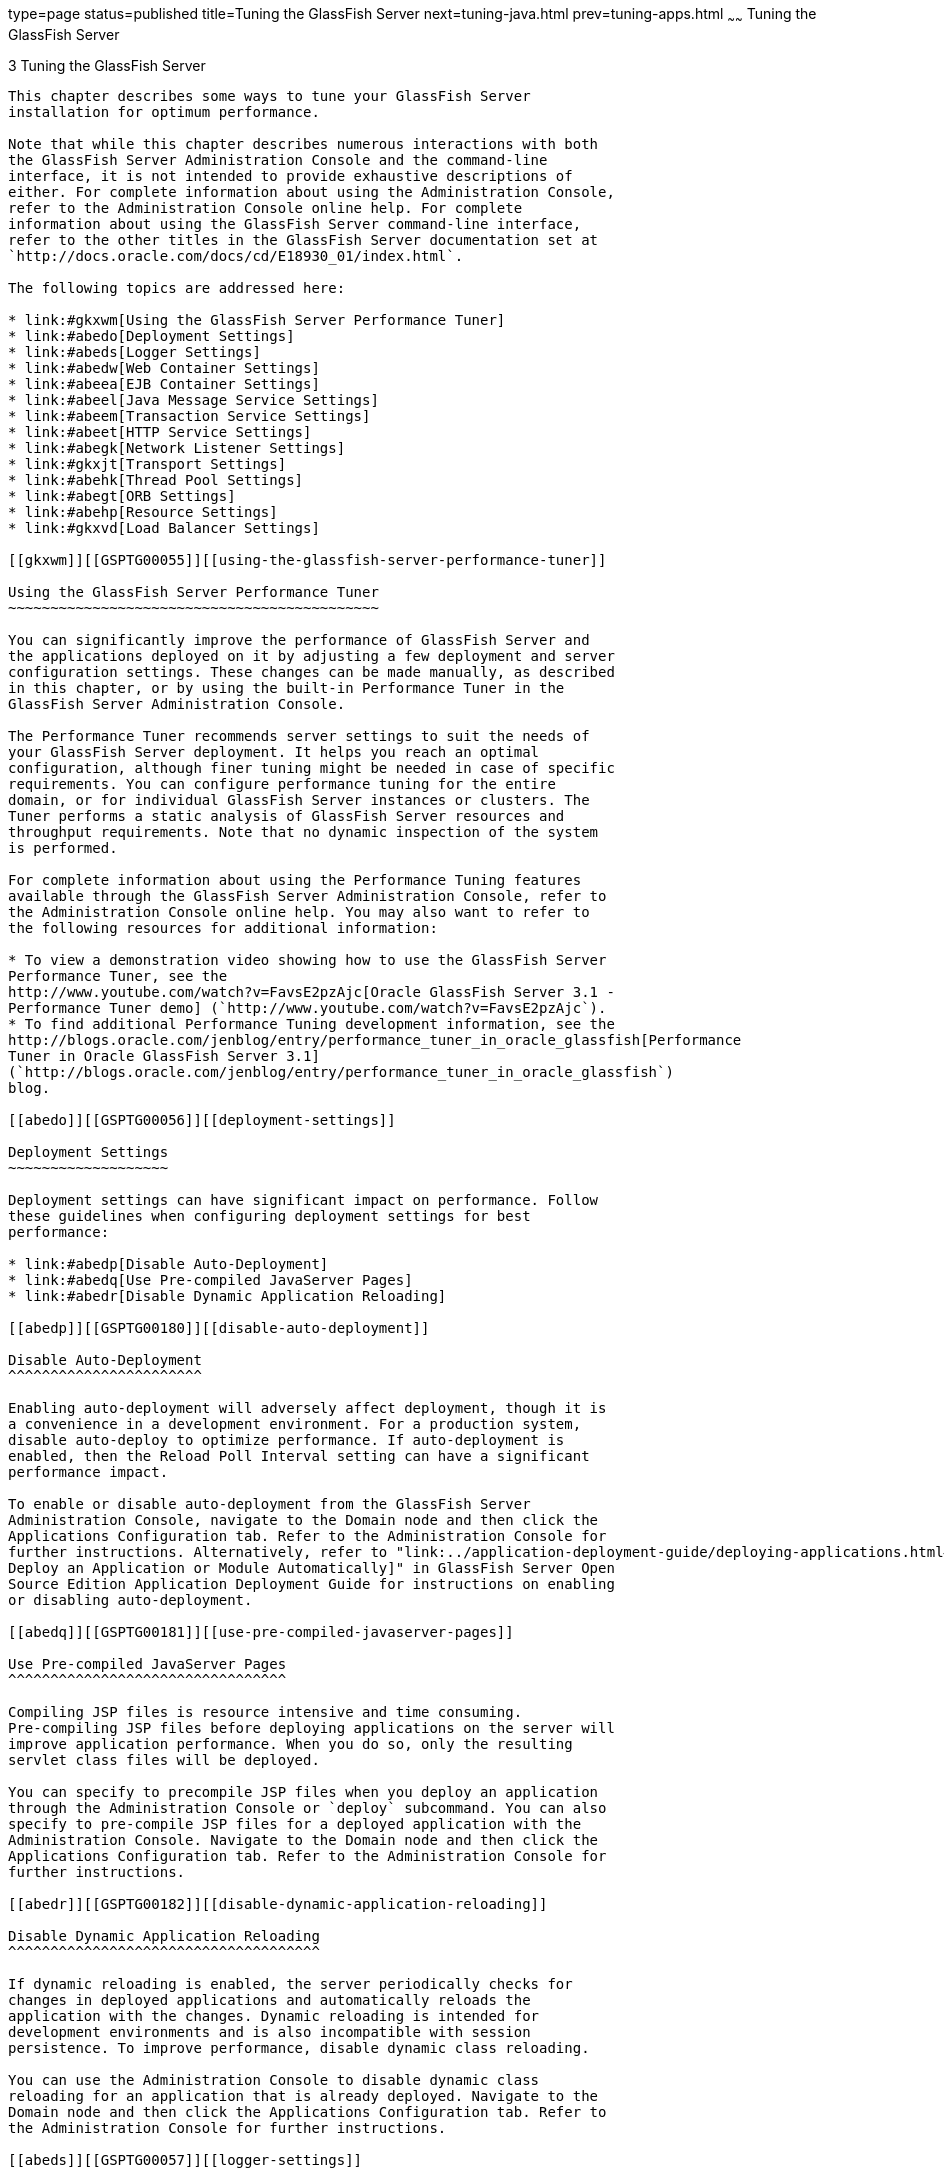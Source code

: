 type=page
status=published
title=Tuning the GlassFish Server
next=tuning-java.html
prev=tuning-apps.html
~~~~~~
Tuning the GlassFish Server
===========================

[[GSPTG00005]][[abedn]]


[[tuning-the-glassfish-server]]
3 Tuning the GlassFish Server
-----------------------------

This chapter describes some ways to tune your GlassFish Server
installation for optimum performance.

Note that while this chapter describes numerous interactions with both
the GlassFish Server Administration Console and the command-line
interface, it is not intended to provide exhaustive descriptions of
either. For complete information about using the Administration Console,
refer to the Administration Console online help. For complete
information about using the GlassFish Server command-line interface,
refer to the other titles in the GlassFish Server documentation set at
`http://docs.oracle.com/docs/cd/E18930_01/index.html`.

The following topics are addressed here:

* link:#gkxwm[Using the GlassFish Server Performance Tuner]
* link:#abedo[Deployment Settings]
* link:#abeds[Logger Settings]
* link:#abedw[Web Container Settings]
* link:#abeea[EJB Container Settings]
* link:#abeel[Java Message Service Settings]
* link:#abeem[Transaction Service Settings]
* link:#abeet[HTTP Service Settings]
* link:#abegk[Network Listener Settings]
* link:#gkxjt[Transport Settings]
* link:#abehk[Thread Pool Settings]
* link:#abegt[ORB Settings]
* link:#abehp[Resource Settings]
* link:#gkxvd[Load Balancer Settings]

[[gkxwm]][[GSPTG00055]][[using-the-glassfish-server-performance-tuner]]

Using the GlassFish Server Performance Tuner
~~~~~~~~~~~~~~~~~~~~~~~~~~~~~~~~~~~~~~~~~~~~

You can significantly improve the performance of GlassFish Server and
the applications deployed on it by adjusting a few deployment and server
configuration settings. These changes can be made manually, as described
in this chapter, or by using the built-in Performance Tuner in the
GlassFish Server Administration Console.

The Performance Tuner recommends server settings to suit the needs of
your GlassFish Server deployment. It helps you reach an optimal
configuration, although finer tuning might be needed in case of specific
requirements. You can configure performance tuning for the entire
domain, or for individual GlassFish Server instances or clusters. The
Tuner performs a static analysis of GlassFish Server resources and
throughput requirements. Note that no dynamic inspection of the system
is performed.

For complete information about using the Performance Tuning features
available through the GlassFish Server Administration Console, refer to
the Administration Console online help. You may also want to refer to
the following resources for additional information:

* To view a demonstration video showing how to use the GlassFish Server
Performance Tuner, see the
http://www.youtube.com/watch?v=FavsE2pzAjc[Oracle GlassFish Server 3.1 -
Performance Tuner demo] (`http://www.youtube.com/watch?v=FavsE2pzAjc`).
* To find additional Performance Tuning development information, see the
http://blogs.oracle.com/jenblog/entry/performance_tuner_in_oracle_glassfish[Performance
Tuner in Oracle GlassFish Server 3.1]
(`http://blogs.oracle.com/jenblog/entry/performance_tuner_in_oracle_glassfish`)
blog.

[[abedo]][[GSPTG00056]][[deployment-settings]]

Deployment Settings
~~~~~~~~~~~~~~~~~~~

Deployment settings can have significant impact on performance. Follow
these guidelines when configuring deployment settings for best
performance:

* link:#abedp[Disable Auto-Deployment]
* link:#abedq[Use Pre-compiled JavaServer Pages]
* link:#abedr[Disable Dynamic Application Reloading]

[[abedp]][[GSPTG00180]][[disable-auto-deployment]]

Disable Auto-Deployment
^^^^^^^^^^^^^^^^^^^^^^^

Enabling auto-deployment will adversely affect deployment, though it is
a convenience in a development environment. For a production system,
disable auto-deploy to optimize performance. If auto-deployment is
enabled, then the Reload Poll Interval setting can have a significant
performance impact.

To enable or disable auto-deployment from the GlassFish Server
Administration Console, navigate to the Domain node and then click the
Applications Configuration tab. Refer to the Administration Console for
further instructions. Alternatively, refer to "link:../application-deployment-guide/deploying-applications.html#GSDPG00041[To
Deploy an Application or Module Automatically]" in GlassFish Server Open
Source Edition Application Deployment Guide for instructions on enabling
or disabling auto-deployment.

[[abedq]][[GSPTG00181]][[use-pre-compiled-javaserver-pages]]

Use Pre-compiled JavaServer Pages
^^^^^^^^^^^^^^^^^^^^^^^^^^^^^^^^^

Compiling JSP files is resource intensive and time consuming.
Pre-compiling JSP files before deploying applications on the server will
improve application performance. When you do so, only the resulting
servlet class files will be deployed.

You can specify to precompile JSP files when you deploy an application
through the Administration Console or `deploy` subcommand. You can also
specify to pre-compile JSP files for a deployed application with the
Administration Console. Navigate to the Domain node and then click the
Applications Configuration tab. Refer to the Administration Console for
further instructions.

[[abedr]][[GSPTG00182]][[disable-dynamic-application-reloading]]

Disable Dynamic Application Reloading
^^^^^^^^^^^^^^^^^^^^^^^^^^^^^^^^^^^^^

If dynamic reloading is enabled, the server periodically checks for
changes in deployed applications and automatically reloads the
application with the changes. Dynamic reloading is intended for
development environments and is also incompatible with session
persistence. To improve performance, disable dynamic class reloading.

You can use the Administration Console to disable dynamic class
reloading for an application that is already deployed. Navigate to the
Domain node and then click the Applications Configuration tab. Refer to
the Administration Console for further instructions.

[[abeds]][[GSPTG00057]][[logger-settings]]

Logger Settings
~~~~~~~~~~~~~~~

The GlassFish Server produces writes log messages and exception stack
trace output to the log file in the logs directory of the instance,
domain-dir`/logs`. The volume of log activity can impact server
performance; particularly in benchmarking situations.

[[abedt]][[GSPTG00183]][[general-settings]]

General Settings
^^^^^^^^^^^^^^^^

In general, writing to the system log slows down performance slightly;
and increased disk access (increasing the log level, decreasing the file
rotation limit or time limit) also slows down the application.

Also, make sure that any custom log handler does not log to a slow
device like a network file system since this can adversely affect
performance.

[[abedu]][[GSPTG00184]][[log-levels]]

Log Levels
^^^^^^^^^^

Set the log level for the server and its subsystems in the GlassFish
Server Administration Console. Navigate to the
Configurations>configuration-name>Logger Settings page, and follow the
instructions in the online help. Alternatively, you can configure
logging by following the instructions in "link:../administration-guide/logging.html#GSADG00010[Administering
the Logging Service]" in GlassFish Server Open Source Edition
Administration Guide.

[[abedw]][[GSPTG00058]][[web-container-settings]]

Web Container Settings
~~~~~~~~~~~~~~~~~~~~~~

Set Web container settings in the GlassFish Server Administration
Console by navigating to the Configurations>configuration-name>Web
Container node. Follow the instructions in the online help for more
information. Alternatively, you can configure Web container settings by
following the instructions in "link:../administration-guide/webapps.html#GSADG00009[Administering Web
Applications]" in GlassFish Server Open Source Edition Administration
Guide.

* link:#abedx[Session Properties: Session Timeout]
* link:#abedy[Manager Properties: Reap Interval]
* link:#abedz[Disable Dynamic JSP Reloading]

[[abedx]][[GSPTG00185]][[session-properties-session-timeout]]

Session Properties: Session Timeout
^^^^^^^^^^^^^^^^^^^^^^^^^^^^^^^^^^^

Session timeout determines how long the server maintains a session if a
user does not explicitly invalidate the session. The default value is 30
minutes. Tune this value according to your application requirements.
Setting a very large value for session timeout can degrade performance
by causing the server to maintain too many sessions in the session
store. However, setting a very small value can cause the server to
reclaim sessions too soon.

[[abedy]][[GSPTG00186]][[manager-properties-reap-interval]]

Manager Properties: Reap Interval
^^^^^^^^^^^^^^^^^^^^^^^^^^^^^^^^^

Modifying the reap interval can improve performance, but setting it
without considering the nature of your sessions and business logic can
cause data inconsistency, especially for time-based
persistence-frequency.

For example, if you set the reap interval to 60 seconds, the value of
session data will be recorded every 60 seconds. But if a client accesses
a servlet to update a value at 20 second increments, then
inconsistencies will result.

For example, consider the following online auction scenario:

* Bidding starts at $5, in 60 seconds the value recorded will be $8
(three 20 second intervals).
* During the next 40 seconds, the client starts incrementing the price.
The value the client sees is $10.
* During the client's 20 second rest, the GlassFish Server stops and
starts in 10 seconds. As a result, the latest value recorded at the 60
second interval ($8) is be loaded into the session.
* The client clicks again expecting to see $11; but instead sees is $9,
which is incorrect.
* So, to avoid data inconsistencies, take into the account the expected
behavior of the application when adjusting the reap interval.

[[abedz]][[GSPTG00187]][[disable-dynamic-jsp-reloading]]

Disable Dynamic JSP Reloading
^^^^^^^^^^^^^^^^^^^^^^^^^^^^^

On a production system, improve web container performance by disabling
dynamic JSP reloading. To do so, edit the `default-web.xml` file in the
`config` directory for each instance. Change the servlet definition for
a JSP file to look like this:

[source,oac_no_warn]
----
<servlet>
  <servlet-name>jsp</servlet-name>
  <servlet-class>org.apache.jasper.servlet.JspServlet</servlet-class>
  <init-param>
    <param-name>development</param-name>
    <param-value>false</param-value>
  </init-param>
  <init-param>
    <param-name>xpoweredBy</param-name>
    <param-value>true</param-value>
  </init-param>
  <init-param>
    <param-name>genStrAsCharArray</param-name>
    <param-value>true</param-value>
  </init-param>  <load-on-startup>3</load-on-startup>
</servlet>
----

[[abeea]][[GSPTG00059]][[ejb-container-settings]]

EJB Container Settings
~~~~~~~~~~~~~~~~~~~~~~

The EJB Container has many settings that affect performance. As with
other areas, use monitor the EJB Container to track its execution and
performance.

You can configure most EJB container settings from the GlassFish Server
Administration Console by navigating to the
Configurations>configuration-name>EJB Container node and then following
the instructions in the online help.

[[abeeb]][[GSPTG00188]][[monitoring-the-ejb-container]]

Monitoring the EJB Container
^^^^^^^^^^^^^^^^^^^^^^^^^^^^

Monitoring the EJB container is disabled by default. You can enable EJB
monitoring through the GlassFish Server Administration Console by
navagating to the the Configurations>configuration-name>Monitoring node
and then following the instructions in the online help. Set the
monitoring level to LOW for to monitor all deployed EJB components, EJB
pools, and EJB caches. Set the monitoring level to HIGH to also monitor
EJB business methods.

[[abeec]][[GSPTG00189]][[tuning-the-ejb-container]]

Tuning the EJB Container
^^^^^^^^^^^^^^^^^^^^^^^^

The EJB container caches and pools EJB components for better
performance. Tuning the cache and pool properties can provide
significant performance benefits to the EJB container.

The pool settings are valid for stateless session and entity beans while
the cache settings are valid for stateful session and entity beans.

The following topics are addressed here:

* link:#abeed[Overview of EJB Pooling and Caching]
* link:#abeee[Tuning the EJB Pool]
* link:#abeeg[Tuning the EJB Cache]
* link:#abeei[Pool and Cache Settings for Individual EJB Components]
* link:#abeej[Commit Option]

[[abeed]][[GSPTG00117]][[overview-of-ejb-pooling-and-caching]]

Overview of EJB Pooling and Caching
+++++++++++++++++++++++++++++++++++

Both stateless session beans and entity beans can be pooled to improve
server performance. In addition, both stateful session beans and entity
beans can be cached to improve performance.

[[sthref7]][[gacmo]]

Table 3-1 Bean Type Pooling or Caching

[width="100%",cols="<34%,<33%,<33%",options="header",]
|==========================
|Bean Type |Pooled |Cached
|Stateless Session |Yes |No
|Stateful Session |No |Yes
|Entity |Yes |Yes
|==========================


The difference between a pooled bean and a cached bean is that pooled
beans are all equivalent and indistinguishable from one another. Cached
beans, on the contrary, contain conversational state in the case of
stateful session beans, and are associated with a primary key in the
case of entity beans. Entity beans are removed from the pool and added
to the cache on `ejbActivate()` and removed from the cache and added to
the pool on `ejbPassivate()`. `ejbActivate()` is called by the container
when a needed entity bean is not in the cache. `ejbPassivate()` is
called by the container when the cache grows beyond its configured
limits.


[width="100%",cols="<100%",]
|=======================================================================
a|
Note:

If you develop and deploy your EJB components using Oracle Java Studio,
then you need to edit the individual bean descriptor settings for bean
pool and bean cache. These settings might not be suitable for
production-level deployment.

|=======================================================================


[[abeee]][[GSPTG00118]][[tuning-the-ejb-pool]]

Tuning the EJB Pool
+++++++++++++++++++

A bean in the pool represents the pooled state in the EJB lifecycle.
This means that the bean does not have an identity. The advantage of
having beans in the pool is that the time to create a bean can be saved
for a request. The container has mechanisms that create pool objects in
the background, to save the time of bean creation on the request path.

Stateless session beans and entity beans use the EJB pool. Keeping in
mind how you use stateless session beans and the amount of traffic your
server handles, tune the pool size to prevent excessive creation and
deletion of beans.

[[abeef]][[GSPTG00013]][[ejb-pool-settings]]

EJB Pool Settings

An individual EJB component can specify cache settings that override
those of the EJB container in the `<bean-pool>` element of the EJB
component's `sun-ejb-jar.xml` deployment descriptor.

The EJB pool settings are:

* Initial and Minimum Pool Size: the initial and minimum number of beans
maintained in the pool. Valid values are from 0 to `MAX_INTEGER,` and
the default value is 8. The corresponding EJB deployment descriptor
attribute is `steady-pool-size.` +
Set this property to a number greater than zero for a moderately loaded
system. Having a value greater than zero ensures that there is always a
pooled instance to process an incoming request.
* Maximum Pool Size: the maximum number of connections that can be
created to satisfy client requests. Valid values are from zero to
`MAX_INTEGER`., and the default is 32. A value of zero means that the
size of the pool is unbounded. The potential implication is that the JVM
heap will be filled with objects in the pool. The corresponding EJB
deployment descriptor attribute is `max-pool-size`. +
Set this property to be representative of the anticipated high load of
the system. An very large pool wastes memory and can slow down the
system. A very small pool is also inefficient due to contention.
* Pool Resize Quantity: the number of beans to be created or deleted
when the cache is being serviced by the server. Valid values are from
zero to `MAX_INTEGER` and default is 16. The corresponding EJB
deployment descriptor attribute is `resize-quantity`. +
Be sure to re-calibrate the pool resize quantity when you change the
maximum pool size, to maintain an equilibrium. Generally, a larger
maximum pool size should have a larger pool resize quantity.
* Pool Idle Timeout: the maximum time that a stateless session bean,
entity bean, or message-driven bean is allowed to be idle in the pool.
After this time, the bean is destroyed if the bean in case is a
stateless session bean or a message driver bean. This is a hint to
server. The default value is 600 seconds. The corresponding EJB
deployment descriptor attribute is `pool-idle-timeout-in-seconds`. +
If there are more beans in the pool than the maximum pool size, the pool
drains back to initial and minimum pool size, in steps of pool resize
quantity at an interval specified by the pool idle timeout. If the
resize quantity is too small and the idle timeout large, you will not
see the pool draining back to steady size quickly enough.

[[abeeg]][[GSPTG00119]][[tuning-the-ejb-cache]]

Tuning the EJB Cache
++++++++++++++++++++

A bean in the cache represents the ready state in the EJB lifecycle.
This means that the bean has an identity (for example, a primary key or
session ID) associated with it.

Beans moving out of the cache have to be passivated or destroyed
according to the EJB lifecycle. Once passivated, a bean has to be
activated to come back into the cache. Entity beans are generally stored
in databases and use some form of query language semantics to load and
store data. Session beans have to be serialized when storing them upon
passivation onto the disk or a database; and similarly have to be
deserialized upon activation.

Any incoming request using these "ready" beans from the cache avoids the
overhead of creation, setting identity, and potentially activation. So,
theoretically, it is good to cache as many beans as possible. However,
there are drawbacks to caching:

* Memory consumed by all the beans affects the heap available in the
Virtual Machine.
* Increasing objects and memory taken by cache means longer, and
possibly more frequent, garbage collection.
* The application server might run out of memory unless the heap is
carefully tuned for peak loads.

Keeping in mind how your application uses stateful session beans and
entity beans, and the amount of traffic your server handles, tune the
EJB cache size and timeout settings to minimize the number of
activations and passivations.

[[abeeh]][[GSPTG00014]][[ejb-cache-settings]]

EJB Cache Settings

An individual EJB component can specify cache settings that override
those of the EJB container in the `<bean-cache>` element of the EJB
component's `sun-ejb-jar.xml` deployment descriptor.

The EJB cache settings are:

* Max Cache Size: Maximum number of beans in the cache. Make this
setting greater than one. The default value is 512. A value of zero
indicates the cache is unbounded, which means the size of the cache is
governed by Cache Idle Timeout and Cache Resize Quantity. The
corresponding EJB deployment descriptor attribute is `max-cache-size`.
* Cache Resize Quantity: Number of beans to be created or deleted when
the cache is serviced by the server. Valid values are from zero to
MAX_INTEGER, and the default is 16. The corresponding EJB deployment
descriptor attribute is `resize-quantity`.
* Removal Timeout: Amount of time that a stateful session bean remains
passivated (idle in the backup store). If a bean was not accessed after
this interval of time, then it is removed from the backup store and will
not be accessible to the client. The default value is 60 minutes. The
corresponding EJB deployment descriptor attribute is
`removal-timeout-in-seconds`.
* Removal Selection Policy: Algorithm used to remove objects from the
cache. The corresponding EJB deployment descriptor attribute is
`victim-selection-policy`. Choices are:

** NRU (not recently used). This is the default, and is actually
pseudo-random selection policy.

** FIFO (first in, first out)

** LRU (least recently used)
* Cache Idle Timeout: Maximum time that a stateful session bean or
entity bean is allowed to be idle in the cache. After this time, the
bean is passivated to the backup store. The default value is 600
seconds. The corresponding EJB deployment descriptor attribute is
`cache-idle-timeout-in-seconds`.
* Refresh period: Rate at which a read-only-bean is refreshed from the
data source. Zero (0) means that the bean is never refreshed. The
default is 600 seconds. The corresponding EJB deployment descriptor
attribute is `refresh-period-in-seconds`. Note: this setting does not
have a custom field in the Admin Console. To set it, use the Add
Property button in the Additional Properties section.

[[abeei]][[GSPTG00120]][[pool-and-cache-settings-for-individual-ejb-components]]

Pool and Cache Settings for Individual EJB Components
+++++++++++++++++++++++++++++++++++++++++++++++++++++

Individual EJB pool and cache settings in the `sun-ejb-jar.xml`
deployment descriptor override those of the EJB container. The following
table lists the cache and pool settings for each type of EJB component.

[width="100%",cols="<35%,<13%,<13%,<13%,<13%,<13%",options="header",]
|=======================================================================
|Cache or Pool Setting |Stateful Session Bean |Stateless Session Bean
|Entity Bean |Entity Read-Only Bean |Message Driven Bean
|`cache-resize-quantity` |X | + |X |X | +

|`max-cache-size` |X | + |X |X | +

|`cache-idle-timeout-in-seconds` |X | + |X |X | +

|`removal-timeout-in-seconds` |X | + |X |X | +

|`victim-selection-policy` |X | + |X |X | +

|`refresh-period-in-seconds` | + | + | + |X | +

|`steady-pool-size` | + |X |X |X | +

|`pool-resize-quantity` | + |X |X |X |X

|`max-pool-size` | + |X |X |X |X

|`pool-idle-timeout-in-seconds` | + |X |X |X |X
|=======================================================================


[[abeej]][[GSPTG00121]][[commit-option]]

Commit Option
+++++++++++++

The commit option controls the action taken by the EJB container when an
EJB component completes a transaction. The commit option has a
significant impact on performance.

The following are the possible values for the commit option:

* Commit option B: When a transaction completes, the bean is kept in the
cache and retains its identity. The next invocation for the same primary
key can use the cached instance. The EJB container will call the bean's
`ejbLoad()` method before the method invocation to synchronize with the
database.
* Commit option C: When a transaction completes, the EJB container calls
the bean's `ejbPassivate()` method, the bean is disassociated from its
primary key and returned to the free pool. The next invocation for the
same primary key will have to get a free bean from the pool, set the
`PrimaryKey` on this instance, and then call `ejbActivate()` on the
instance. Again, the EJB container will call the bean's `ejbLoad()`
before the method invocation to synchronize with the database.

Option B avoids `ejbAcivate()` and `ejbPassivate()` calls. So, in most
cases it performs better than option C since it avoids some overhead in
acquiring and releasing objects back to pool.

However, there are some cases where option C can provide better
performance. If the beans in the cache are rarely reused and if beans
are constantly added to the cache, then it makes no sense to cache
beans. With option C is used, the container puts beans back into the
pool (instead of caching them) after method invocation or on transaction
completion. This option reuses instances better and reduces the number
of live objects in the JVM, speeding garbage collection.

[[abeek]][[GSPTG00015]][[determining-the-best-commit-option]]

Determining the Best Commit Option

To determine whether to use commit option B or commit option C, first
take a look at the cache-hits value using the monitoring command for the
bean. If the cache hits are much higher than cache misses, then option B
is an appropriate choice. You might still have to change the
`max-cache-size` and `cache-resize-quantity` to get the best result.

If the cache hits are too low and cache misses are very high, then the
application is not reusing the bean instances and hence increasing the
cache size (using `max-cache-size`) will not help (assuming that the
access pattern remains the same). In this case you might use commit
option C. If there is no great difference between cache-hits and
cache-misses then tune `max-cache-size`, and probably
`cache-idle-timeout-in-seconds`.

[[abeel]][[GSPTG00060]][[java-message-service-settings]]

Java Message Service Settings
~~~~~~~~~~~~~~~~~~~~~~~~~~~~~

The Type attribute that determines whether the Java Message Service
(JMS) is on local or remote system affects performance. Local JMS
performance is better than remote JMS performance. However, a remote
cluster can provide failover capabilities and can be administrated
together, so there may be other advantages of using remote JMS. For more
information on using JMS, see "link:../administration-guide/jms.html#GSADG00020[Administering the Java
Message Service (JMS)]" in GlassFish Server Open Source Edition
Administration Guide.

[[abeem]][[GSPTG00061]][[transaction-service-settings]]

Transaction Service Settings
~~~~~~~~~~~~~~~~~~~~~~~~~~~~

The transaction manager makes it possible to commit and roll back
distributed transactions.

A distributed transactional system writes transactional activity into
transaction logs so that they can be recovered later. But writing
transactional logs has some performance penalty.

The following topics are addressed here:

* link:#abeen[Monitoring the Transaction Service]
* link:#abeep[Tuning the Transaction Service]

[[abeen]][[GSPTG00190]][[monitoring-the-transaction-service]]

Monitoring the Transaction Service
^^^^^^^^^^^^^^^^^^^^^^^^^^^^^^^^^^

Transaction Manager monitoring is disabled by default. Enable monitoring
of the transaction service through the GlassFish Server Administration
Console by navigating to the
Configurations>configuration-name>Monitoring node. Refer to the
Administration Console for complete instructions.

You can also enable monitoring with these commands:

[source,oac_no_warn]
----
set serverInstance.transaction-service.monitoringEnabled=true
reconfig serverInstance
----

[[abeeo]][[GSPTG00122]][[viewing-monitoring-information]]

Viewing Monitoring Information
++++++++++++++++++++++++++++++

To view monitoring information for the transaction service in the
GlassFish Server Administration Console, navigate to the server (Admin
Server) node and then select the Monitor tab.

The following statistics are gathered on the transaction service:

* `total-tx-completed` Completed transactions.
* `total-tx-rolled-back` Total rolled back transactions.
* `total-tx-inflight` Total inflight (active) transactions.
* `isFrozen` Whether transaction system is frozen (true or false)
* `inflight-tx` List of inflight (active) transactions.

[[abeep]][[GSPTG00191]][[tuning-the-transaction-service]]

Tuning the Transaction Service
^^^^^^^^^^^^^^^^^^^^^^^^^^^^^^

This property can be used to disable the transaction logging, where the
performance is of utmost importance more than the recovery. This
property, by default, won't exist in the server configuration.

Most Transaction Service tuning tasks can be performed through the
GlassFish Server Administration Console by navigating to the
Configurations>configuration-name>Transaction Service node and then
following the instructions in the online help. Alternatively, you can
follow the instructions in "link:../administration-guide/transactions.html#GSADG00022[Administering
Transactions]" in GlassFish Server Open Source Edition Administration
Guide.

[[abeeq]][[GSPTG00123]][[disable-distributed-transaction-logging]]

Disable Distributed Transaction Logging
+++++++++++++++++++++++++++++++++++++++

You can disable transaction logging through the Administration Console
or by using the following `asadmin set` subcommand:

[source,oac_no_warn]
----
asadmin set
server1.transaction-service.disable-distributed-transaction-logging=true
----

Disabling transaction logging can improve performance. Setting it to
false (the default), makes the transaction service write transactional
activity to transaction logs so that transactions can be recovered. If
Recover on Restart is checked, this property is ignored.

Set this property to true only if performance is more important than
transaction recovery.

[[abeer]][[GSPTG00124]][[recover-on-restart-automatic-recovery]]

Recover On Restart (Automatic Recovery)
+++++++++++++++++++++++++++++++++++++++

You can set the Recover on Restart attribute through the Administration
Console or by entering the following `asadmin set` subcommand:

[source,oac_no_warn]
----
asadmin set server1.transaction-service.automatic-recovery=false
----

When Recover on Restart is true, the server will always perform
transaction logging, regardless of the Disable Distributed Transaction
Logging attribute.

If Recover on Restart is false, then:

* If Disable Distributed Transaction Logging is false (the default),
then the server will write transaction logs.
* If Disable Distributed Transaction Logging is true, then the server
will not write transaction logs. +
Not writing transaction logs will give approximately twenty percent
improvement in performance, but at the cost of not being able to recover
from any interrupted transactions. The performance benefit applies to
transaction-intensive tests. Gains in real applications may be less.

[[abees]][[GSPTG00125]][[keypoint-interval]]

Keypoint Interval
+++++++++++++++++

The keypoint interval determines how often entries for completed
transactions are removed from the log file. Keypointing prevents a
process log from growing indefinitely.

Frequent keypointing is detrimental to performance. The default value of
the Keypoint Interval is 2048, which is sufficient in most cases.

[[abeet]][[GSPTG00062]][[http-service-settings]]

HTTP Service Settings
~~~~~~~~~~~~~~~~~~~~~

Tuning the monitoring and access logging settings for the HTTP server
instances that handle client requests are important parts of ensuring
peak GlassFish Server performance.

The following topics are addressed here:

* link:#abeeu[Monitoring the HTTP Service]
* link:#abefk[HTTP Service Access Logging]

[[abeeu]][[GSPTG00192]][[monitoring-the-http-service]]

Monitoring the HTTP Service
^^^^^^^^^^^^^^^^^^^^^^^^^^^

Disabling the collection of monitoring statistics can increase overall
GlassFish Server performance. You can enable or disable monitoring
statistics collection for the HTTP service using either the
Administration Console or `asadmin` subcommands.

Refer to "link:../administration-guide/monitoring.html#GSADG00011[Administering the Monitoring Service]" in
GlassFish Server Open Source Edition Administration Guide for complete
instructions on configuring the monitoring service using `asadmin`
subcommands.

If using the Administration Console, click the
Configurations>configuration-name>Monitoring node for the configuration
for which you want to enable or disable monitoring for selected
components. Refer to the Administration Console online help for complete
instructions.

For instructions on viewing comprehensive monitoring statistics using
`asadmin` subcommands, see "link:../administration-guide/monitoring.html#GSADG00560[Viewing Comprehensive
Monitoring Data]" in GlassFish Server Open Source Edition Administration
Guide. If using the Administration Console, you can view monitoring
statistics by navigating to the server (Admin Server) node, and then
clicking the Monitor tab. Refer to the online help for configuring
different views of the available monitoring statistics.

When viewing monitoring statistics, some key performance-related
information to review includes the following:

* link:#abeew[DNS Cache Information (dns)]
* link:#abefh[File Cache Information (file-cache)]
* link:#abefi[Keep Alive (keep-alive)]
* link:#abefg[Connection Queue]

[[abeew]][[GSPTG00126]][[dns-cache-information-dns]]

DNS Cache Information (dns)
+++++++++++++++++++++++++++

The DNS cache caches IP addresses and DNS names. The DNS cache is
disabled by default. In the DNS Statistics for Process ID All page under
Monitor in the web-based Administration interface the following
statistics are displayed:

* link:#abeex[Enabled]
* link:#abeey[CacheEntries (CurrentCacheEntries / MaxCacheEntries)]
* link:#abeez[HitRatio]
* link:#abefa[Caching DNS Entries]
* link:#abefb[Limit DNS Lookups to Asynchronous]
* link:#abefc[Enabled]
* link:#abefd[NameLookups]
* link:#abefe[AddrLookups]
* link:#abeff[LookupsInProgress]

[[abeex]][[GSPTG00016]][[enabled]]

Enabled

If the DNS cache is disabled, the rest of this section is not displayed.

By default, the DNS cache is off. Enable DNS caching in the
Administration Console by clicking the
Configurations>configuration-name>Network Config>http-listener-name
node. Click the HTTP tab and enable the DNS Lookup option.

[[abeey]][[GSPTG00017]][[cacheentries-currentcacheentries-maxcacheentries]]

CacheEntries (CurrentCacheEntries / MaxCacheEntries)

The number of current cache entries and the maximum number of cache
entries. A single cache entry represents a single IP address or DNS name
lookup. Make the cache as large as the maximum number of clients that
access your web site concurrently. Note that setting the cache size too
high is a waste of memory and degrades performance.

Set the maximum size of the DNS cache by entering or changing the value
in the in the Administration Console by clicking the
Configurations>configuration-name>Network Config>http-listener-name
node. Click the File tab and set the desired options.

[[abeez]][[GSPTG00018]][[hitratio]]

HitRatio

The hit ratio is the number of cache hits divided by the number of cache
lookups.

This setting is not tunable.


[width="100%",cols="<100%",]
|=======================================================================
a|
Note:

If you turn off DNS lookups on your server, host name restrictions will
not work and IP addresses will appear instead of host names in log
files.

|=======================================================================


[[abefa]][[GSPTG00019]][[caching-dns-entries]]

Caching DNS Entries

It is possible to also specify whether to cache the DNS entries. If you
enable the DNS cache, the server can store hostname information after
receiving it. If the server needs information about the client in the
future, the information is cached and available without further
querying. specify the size of the DNS cache and an expiration time for
DNS cache entries. The DNS cache can contain 32 to 32768 entries; the
default value is 1024. Values for the time it takes for a cache entry to
expire can range from 1 second to 1 year specified in seconds; the
default value is 1200 seconds (20 minutes).

[[abefb]][[GSPTG00020]][[limit-dns-lookups-to-asynchronous]]

Limit DNS Lookups to Asynchronous

Do not use DNS lookups in server processes because they are
resource-intensive. If you must include DNS lookups, make them
asynchronous.

[[abefc]][[GSPTG00021]][[enabled-1]]

Enabled

If asynchronous DNS is disabled, the rest of this section will not be
displayed.

[[abefd]][[GSPTG00022]][[namelookups]]

NameLookups

The number of name lookups (DNS name to IP address) that have been done
since the server was started. This setting is not tunable.

[[abefe]][[GSPTG00023]][[addrlookups]]

AddrLookups

The number of address loops (IP address to DNS name) that have been done
since the server was started. This setting is not tunable.

[[abeff]][[GSPTG00024]][[lookupsinprogress]]

LookupsInProgress

The current number of lookups in progress.

[[abefh]][[GSPTG00127]][[file-cache-information-file-cache]]

File Cache Information (file-cache)
+++++++++++++++++++++++++++++++++++

The file cache caches static content so that the server handles requests
for static content quickly. The file-cache section provides statistics
on how your file cache is being used.

For information about tuning the file cache, see link:#gkxit[File Cache
Settings].

The Monitoring page lists the following file cache statistics:

* Number of Hits on Cached File Content
* Number of Cache Entries
* Number of Hits on Cached File Info
* Heap Space Used for Cache
* Number of Misses on Cached File Content
* Cache Lookup Misses
* Number of Misses on Cached File Content
* Max Age of a Cache Entry
* Max Number of Cache Entries
* Max Number of Open Entries
* Is File Cached Enabled?
* Maximum Memory Map to be Used for Cache
* Memory Map Used for cache
* Cache Lookup Hits
* Open Cache Entries: The number of current cache entries and the
maximum number of cache entries are both displayed. A single cache entry
represents a single URI. This is a tunable setting.
* Maximum Heap Space to be Used for Cache

[[abefi]][[GSPTG00128]][[keep-alive-keep-alive]]

Keep Alive (keep-alive)
+++++++++++++++++++++++

The following are statistics related to the Keep Alive system. The most
important settings you can tune here relate to HTTP Timeout. See
link:#abefu[Timeout] for more information.

* Connections Terminated Due to Client Connection Timed Out
* Max Connection Allowed in Keep-alive
* Number of Hits
* Connections in Keep-alive Mode
* Connections not Handed to Keep-alive Thread Due to too Many Persistent
Connections
* The Time in Seconds Before Idle Connections are Closed
* Connections Closed Due to Max Keep-alive Being Exceeded

[[abefg]][[GSPTG00129]][[connection-queue]]

Connection Queue
++++++++++++++++

* Total Connections Queued: Total connections queued is the total number
of times a connection has been queued. This includes newly accepted
connections and connections from the keep-alive system.
* Average Queuing Delay: Average queueing delay is the average amount of
time a connection spends in the connection queue. This represents the
delay between when a request connection is accepted by the server, and a
request processing thread (also known as a session) begins servicing the
request.

[[abefk]][[GSPTG00193]][[http-service-access-logging]]

HTTP Service Access Logging
^^^^^^^^^^^^^^^^^^^^^^^^^^^

Accessing Logging can be tuned using several `asadmin` subcommands.
Refer to "link:../administration-guide/monitoring.html#GSADG00011[Administering the Monitoring Service]" in
GlassFish Server Open Source Edition Administration Guide for
information about using these subcommands.

If using the Administration Console, Access Logging is configured from
the Configurations>configuration-name>HTTP Service page. Refer to the
Administration Console online help for complete instructions about the
options on this page.

To enable or disable access logging, check or uncheck the Access Logging
Enabled checkbox. Access Logging is disabled by default.

When performing benchmarking, ensure that Access Logging is disabled. If
Access Logging is enabled, it is recommended that you also enable
Rotation to ensure that the logs do not run out of disk space.

[[abegk]][[GSPTG00063]][[network-listener-settings]]

Network Listener Settings
~~~~~~~~~~~~~~~~~~~~~~~~~

You can tune Network Listener settings from the command line by using
the instructions in "link:../administration-guide/http_https.html#GSADG00588[Administering HTTP Network
Listeners]" in GlassFish Server Open Source Edition Administration
Guide.

If using the Administration Console, navigate to the Configurations
>configuration-name>Network Config>Network Listeners>listener-name node,
and then click the tab for the desired configuration page. Refer to the
online help for complete instructions about the options on these tabs.

GlassFish Server Network Listener performance can be enhanced by
modifying settings on the following Edit Network Listener tabs in the
Administration Console:

* link:#abegl[General Settings]
* link:#gkxjd[HTTP Settings]
* link:#gkxit[File Cache Settings]

[[abegl]][[GSPTG00194]][[general-settings-1]]

General Settings
^^^^^^^^^^^^^^^^

For machines with only one network interface card (NIC), set the network
address to the IP address of the machine (for example, 192.18.80.23
instead of default 0.0.0.0). If you specify an IP address other than
0.0.0.0, the server will make one less system call per connection.
Specify an IP address other than 0.0.0.0 for best possible performance.
If the server has multiple NIC cards then create multiple listeners for
each NIC.

[[gkxjd]][[GSPTG00195]][[http-settings]]

HTTP Settings
^^^^^^^^^^^^^

The following settings on the HTTP tab can significantly affect
performance:

* link:#abeft[Max Connections]
* link:#abegd[DNS Lookup Enabled]
* link:#abefu[Timeout]
* link:#abefq[Header Buffer Length]

[[abeft]][[GSPTG00130]][[max-connections]]

Max Connections
+++++++++++++++

Max Connections controls the number of requests that a particular client
can make over a keep-alive connection. The range is any positive
integer, and the default is 256.

Adjust this value based on the number of requests a typical client makes
in your application. For best performance specify quite a large number,
allowing clients to make many requests.

The number of connections specified by Max Connections is divided
equally among the keep alive threads. If Max Connections is not equally
divisible by Thread Count, the server can allow slightly more than Max
Connections simultaneous keep alive connections.

[[abegd]][[GSPTG00131]][[dns-lookup-enabled]]

DNS Lookup Enabled
++++++++++++++++++

This setting specifies whether the server performs DNS (domain name
service) lookups on clients that access the server. When DNS lookup is
not enabled, when a client connects, the server knows the client's IP
address but not its host name (for example, it knows the client as
198.95.251.30, rather than `www.xyz.com`). When DNS lookup is enabled,
the server will resolve the client's IP address into a host name for
operations like access control, common gateway interface (CGI) programs,
error reporting, and access logging.

If the server responds to many requests per day, reduce the load on the
DNS or NIS (Network Information System) server by disabling DNS lookup.
Enabling DNS lookup will increase the latency and load on the system, so
modify this setting with caution.

[[abefu]][[GSPTG00132]][[timeout]]

Timeout
+++++++

Timeout determines the maximum time (in seconds) that the server holds
open an HTTP keep alive connection. A client can keep a connection to
the server open so that multiple requests to one server can be serviced
by a single network connection. Since the number of open connections
that the server can handle is limited, a high number of open connections
will prevent new clients from connecting.

The default time out value is 30 seconds. Thus, by default, the server
will close the connection if idle for more than 30 seconds. The maximum
value for this parameter is 300 seconds (5 minutes).

The proper value for this parameter depends upon how much time is
expected to elapse between requests from a given client. For example, if
clients are expected to make requests frequently then, set the parameter
to a high value; likewise, if clients are expected to make requests
rarely, then set it to a low value.

Both HTTP 1.0 and HTTP 1.1 support the ability to send multiple requests
across a single HTTP session. A server can receive hundreds of new HTTP
requests per second. If every request was allowed to keep the connection
open indefinitely, the server could become overloaded with connections.
On Unix/Linux systems, this could easily lead to a file table overflow.

The GlassFish Server's Keep Alive system, which is affected by the
Timeout setting, addresses this problem. A waiting keep alive connection
has completed processing the previous request, and is waiting for a new
request to arrive on the same connection. The server maintains a counter
for the maximum number of waiting keep-alive connections. If the server
has more than the maximum waiting connections open when a new connection
waits for a keep-alive request, the server closes the oldest connection.
This algorithm limits the number of open waiting keep-alive connections.

If your system has extra CPU cycles, incrementally increase the keep
alive settings and monitor performance after each increase. When
performance saturates (stops improving), then stop increasing the
settings.

[[abefq]][[GSPTG00133]][[header-buffer-length]]

Header Buffer Length
++++++++++++++++++++

The size (in bytes) of the buffer used by each of the request processing
threads for reading the request data from the client.

Adjust the value based on the actual request size and observe the impact
on performance. In most cases the default should suffice. If the request
size is large, increase this parameter.

[[gkxit]][[GSPTG00196]][[file-cache-settings]]

File Cache Settings
^^^^^^^^^^^^^^^^^^^

The GlassFish Server uses a file cache to serve static information
faster. The file cache contains information about static files such as
HTML, CSS, image, or text files. Enabling the HTTP file cache will
improve performance of applications that contain static files.

The following settings on the File Cache tab can significantly affect
performance:

* link:#abegf[Max File Count]
* link:#abegh[Max Age]

[[abegf]][[GSPTG00134]][[max-file-count]]

Max File Count
++++++++++++++

Max File Count determines how many files are in the cache. If the value
is too big, the server caches little-needed files, which wastes memory.
If the value is too small, the benefit of caching is lost. Try different
values of this attribute to find the optimal solution for specific
applications—generally, the effects will not be great.

[[abegh]][[GSPTG00135]][[max-age]]

Max Age
+++++++

This parameter controls how long cached information is used after a file
has been cached. An entry older than the maximum age is replaced by a
new entry for the same file.

If your Web site's content changes infrequently, increase this value for
improved performance. Set the maximum age by entering or changing the
value in the Maximum Age field of the File Cache Configuration page in
the web-based Admin Console for the HTTP server node and selecting the
File Caching Tab.

Set the maximum age based on whether the content is updated (existing
files are modified) on a regular schedule or not. For example, if
content is updated four times a day at regular intervals, you could set
the maximum age to 21600 seconds (6 hours). Otherwise, consider setting
the maximum age to the longest time you are willing to serve the
previous version of a content file after the file has been modified.

[[gkxjt]][[GSPTG00064]][[transport-settings]]

Transport Settings
~~~~~~~~~~~~~~~~~~

The Acceptor Threads property for the Transport service specifies how
many threads you want in accept mode on a listen socket at any time. It
is a good practice to set this to less than or equal to the number of
CPUs in your system.

In the GlassFish Server, acceptor threads on an HTTP Listener accept
connections and put them onto a connection queue. Session threads then
pick up connections from the queue and service the requests. The server
posts more session threads if required at the end of the request.

See "link:../administration-guide/http_https.html#GSADG00771[Administering HTTP Network Listeners]" in
GlassFish Server Open Source Edition Administration Guide for
instructions on modifying the Acceptor Threads property. If using the
Administration Console, the Acceptor Threads property is available on
the Configurations>configuration-name>Network Config>Transports>tcp
page.

[[abehk]][[GSPTG00065]][[thread-pool-settings]]

Thread Pool Settings
~~~~~~~~~~~~~~~~~~~~

You can tune thread pool settings by following the instructions in
"link:../administration-guide/threadpools.html#GSADG00008[Administering Thread Pools]" in GlassFish Server Open
Source Edition Administration Guide. If using the Administration Console
Thread Pool settings are available on the
Configurations>configuration-name>Thread Pools>thread-pool-name page.

The following thread pool settings can have significant effects on
GlassFish Server performance:

* link:#abefn[Max Thread Pool Size]
* link:#abefo[Min Thread Pool Size]

[[abefn]][[GSPTG00197]][[max-thread-pool-size]]

Max Thread Pool Size
^^^^^^^^^^^^^^^^^^^^

The Max Thread Pool Size parameter specifies the maximum number of
simultaneous requests the server can handle. The default value is 5.
When the server has reached the limit or request threads, it defers
processing new requests until the number of active requests drops below
the maximum amount. Increasing this value will reduce HTTP response
latency times.

In practice, clients frequently connect to the server and then do not
complete their requests. In these cases, the server waits a length of
time specified by the Timeout parameter.

Also, some sites do heavyweight transactions that take minutes to
complete. Both of these factors add to the maximum simultaneous requests
that are required. If your site is processing many requests that take
many seconds, you might need to increase the number of maximum
simultaneous requests.

Adjust the thread count value based on your load and the length of time
for an average request. In general, increase this number if you have
idle CPU time and requests that are pending; decrease it if the CPU
becomes overloaded. If you have many HTTP 1.0 clients (or HTTP 1.1
clients that disconnect frequently), adjust the timeout value to reduce
the time a connection is kept open.

Suitable Request Max Thread Pool Size values range from 100 to 500,
depending on the load. If your system has extra CPU cycles, keep
incrementally increasing thread count and monitor performance after each
incremental increase. When performance saturates (stops improving), then
stop increasing thread count.

[[abefo]][[GSPTG00198]][[min-thread-pool-size]]

Min Thread Pool Size
^^^^^^^^^^^^^^^^^^^^

The Min Thread Pool Size property specifies the minimum number of
threads the server initiates upon startup. The default value is 2. Min
Thread Pool Size represents a hard limit for the maximum number of
active threads that can run simultaneously, which can become a
bottleneck for performance.

Specifying the same value for minimum and maximum threads allows
GlassFish Server to use a slightly more optimized thread pool. This
configuration should be considered unless the load on the server varies
quite significantly.

[[abegt]][[GSPTG00066]][[orb-settings]]

ORB Settings
~~~~~~~~~~~~

The GlassFish Server includes a high performance and scalable CORBA
Object Request Broker (ORB). The ORB is the foundation of the EJB
Container on the server.

For complete instructions on configuring ORB settings, refer to
"link:../administration-guide/orb.html#GSADG00018[Administering the Object Request Broker (ORB)]" in
GlassFish Server Open Source Edition Administration Guide. Also refer to
"link:../ha-administration-guide/rmi-iiop.html#GSHAG00013[RMI-IIOP Load Balancing and Failover]" in GlassFish
Server Open Source Edition High Availability Administration Guide. You
can also configure most ORB settings through the GlassFish Server
Administration Console by navigating to the
Configurations>configuration-name> ORB node and then following the
instructions in the Administration Console online help.

The following topics are addressed here:

* link:#abegu[Overview]
* link:#abegv[How a Client Connects to the ORB]
* link:#abegw[Monitoring the ORB]
* link:#abegz[Tuning the ORB]

[[abegu]][[GSPTG00199]][[overview]]

Overview
^^^^^^^^

The ORB is primarily used by EJB components via:

* RMI/IIOP path from an application client (or rich client) using the
application client container.
* RMI/IIOP path from another GlassFish Server instance ORB.
* RMI/IIOP path from another vendor's ORB.
* In-process path from the Web Container or MDB (message driven beans)
container.

When a server instance makes a connection to another server instance
ORB, the first instance acts as a client ORB. SSL over IIOP uses a fast
optimized transport with high-performance native implementations of
cryptography algorithms.

It is important to remember that EJB local interfaces do not use the
ORB. Using a local interface passes all arguments by reference and does
not require copying any objects.

[[abegv]][[GSPTG00200]][[how-a-client-connects-to-the-orb]]

How a Client Connects to the ORB
^^^^^^^^^^^^^^^^^^^^^^^^^^^^^^^^

A rich client Java program performs a new `initialContext()` call which
creates a client side ORB instance. This in turn creates a socket
connection to the GlassFish Server IIOP port. The reader thread is
started on the server ORB to service IIOP requests from this client.
Using the `initialContext`, the client code does a lookup of an EJB
deployed on the server. An IOR which is a remote reference to the
deployed EJB on the server is returned to the client. Using this object
reference, the client code invokes remote methods on the EJB.

`InitialContext` lookup for the bean and the method invocations
translate the marshalling application request data in Java into IIOP
message(s) that are sent on the socket connection that was created
earlier on to the server ORB. The server then creates a response and
sends it back on the same connection. This data in the response is then
un-marshalled by the client ORB and given back to the client code for
processing. The Client ORB shuts down and closes the connection when the
rich client application exits.

[[abegw]][[GSPTG00201]][[monitoring-the-orb]]

Monitoring the ORB
^^^^^^^^^^^^^^^^^^

ORB statistics are disabled by default. To gather ORB statistics, enable
monitoring with the following `asadmin` command:

[source,oac_no_warn]
----
set serverInstance.iiop-service.orb.system.monitoringEnabled=true
reconfig serverInstance
----

If using the Administration Console, you can enable ORB monitoring on
the Configurations>configuration-name>Monitoring page. To view ORB
monitoring statistics through the Administration Console, navigate to
the server (Admin Server) page and click the Monitor tab. Refer to the
Administration Console online help for complete instructions.

The following statistics are of particular interest when tuning the ORB:

* link:#abegx[Connection Statistics]
* link:#abegy[Thread Pools]

[[abegx]][[GSPTG00136]][[connection-statistics]]

Connection Statistics
+++++++++++++++++++++

The following statistics are gathered on ORB connections:

* `total-inbound-connections`: Total inbound connections to ORB.
* `total-outbound-connections`: Total outbound connections from ORB.

Use the following command to get ORB connection statistics:

[source,oac_no_warn]
----
asadmin get --monitor
    serverInstance.iiop-service.orb.system.orb-connection.*
----

[[abegy]][[GSPTG00137]][[thread-pools]]

Thread Pools
++++++++++++

The following statistics are gathered on ORB thread pools:

* `thread-pool-size`: Number of threads in ORB thread pool.
* `waiting-thread-count`: Number of thread pool threads waiting for work
to arrive.

Use the following command to display ORB thread pool statistics:

[source,oac_no_warn]
----
asadmin get --monitor
    serverInstance.iiop-service.orb.system.orb-thread-pool.*
----

[[abegz]][[GSPTG00202]][[tuning-the-orb]]

Tuning the ORB
^^^^^^^^^^^^^^

Tune ORB performance by setting ORB parameters and ORB thread pool
parameters. You can often decrease response time by leveraging
load-balancing, multiple shared connections, thread pool and message
fragment size. You can improve scalability by load balancing between
multiple ORB servers from the client, and tuning the number of
connection between the client and the server.

The following topics are addressed here:

* link:#abeha[Tunable ORB Parameters]
* link:#abehb[ORB Thread Pool Parameters]
* link:#abehc[Client ORB Properties]
* link:#abehg[Thread Pool Sizing]
* link:#abehh[Examining IIOP Messages]

[[abeha]][[GSPTG00138]][[tunable-orb-parameters]]

Tunable ORB Parameters
++++++++++++++++++++++

You can tune ORB parameters using the instructions in
"link:../administration-guide/orb.html#GSADG00018[Administering the Object Request Broker (ORB)]" in
GlassFish Server Open Source Edition Administration Guide. If using the
Administration Console, navigate to the
Configurations>configuration-name>ORB node and refer to the online help.

The following table summarizes the tunable ORB parameters.

[[sthref8]][[gacma]]

Table 3-2 Tunable ORB Parameters

[width="100%",cols="<33%,<27%,<40%",options="header",]
|=======================================================================
|Path |ORB Modules |Server Settings
|RMI/ IIOP from application client to application server |communication
infrastructure, thread pool |steady-thread-pool-size,
max-thread-pool-size, idle-thread-timeout-in-seconds

|RMI/ IIOP from ORB to GlassFish Server |communication infrastructure,
thread pool |steady-thread-pool-size, max-thread-pool-size,
idle-thread-timeout-in-seconds

|RMI/ IIOP from a vendor ORB |parts of communication infrastructure,
thread pool |steady-thread-pool-size, max-thread-pool-size,
idle-thread-timeout-in-seconds

|In-process |thread pool |steady-thread-pool-size, max-thread-pool-size,
idle-thread-timeout-in-seconds
|=======================================================================


[[abehb]][[GSPTG00139]][[orb-thread-pool-parameters]]

ORB Thread Pool Parameters
++++++++++++++++++++++++++

The ORB thread pool contains a task queue and a pool of threads. Tasks
or jobs are inserted into the task queue and free threads pick tasks
from this queue for execution. Do not set a thread pool size such that
the task queue is always empty. It is normal for a large application's
Max Pool Size to be ten times the size of the current task queue.

The GlassFish Server uses the ORB thread pool to:

* Execute every ORB request
* Trim EJB pools and caches
* Execute MDB requests

Thus, even when one is not using ORB for remote-calls (via RMI/ IIOP),
set the size of the threadpool to facilitate cleaning up the EJB pools
and caches.

You can set ORB thread pool attributes using the instructions in
"link:../administration-guide/threadpools.html#GSADG00008[Administering Thread Pools]" in GlassFish Server Open
Source Edition Administration Guide. If using the Administration
Console, navigate to Configurations>configuration-name> Thread
Pools>thread-pool-name, where thread-pool-name is the thread pool ID
selected for the ORB. Thread pools have the following attributes that
affect performance.

* Minimum Pool Size: The minimum number of threads in the ORB thread
pool. Set to the average number of threads needed at a steady (RMI/
IIOP) load.
* Maximum Pool Size: The maximum number of threads in the ORB thread
pool.
* Idle Timeout: Number of seconds to wait before removing an idle thread
from pool. Allows shrinking of the thread pool.
* Number of Work Queues

In particular, the maximum pool size is important to performance. For
more information, see link:#abehg[Thread Pool Sizing].

[[abehc]][[GSPTG00140]][[client-orb-properties]]

Client ORB Properties
+++++++++++++++++++++

Specify the following properties as command-line arguments when
launching the client program. You do this by using the following syntax
when starting the Java VM:

[source,oac_no_warn]
----
-Dproperty=value
----

The following topics are addressed here:

* link:#abehd[Controlling Connections Between Client and Server ORB]
* link:#CEGDGBBG[Limiting the Maximum Number of Client Connections]
* link:#abehf[Load Balancing]

[[abehd]][[GSPTG00025]][[controlling-connections-between-client-and-server-orb]]

Controlling Connections Between Client and Server ORB

When using the default JDK ORB on the client, a connection is
established from the client ORB to the application server ORB every time
an initial context is created. To pool or share these connections when
they are opened from the same process by adding to the configuration on
the client ORB.

[source,oac_no_warn]
----
-Djava.naming.factory.initial=com.sun.enterprise.naming.SerialInitContextFactory
----

[[CEGDGBBG]][[limiting-the-maximum-number-of-client-connections]]

Limiting the Maximum Number of Client Connections

You can specify the total maximum number of client connections on all
ORB listener ports (TCP, SSL and SSL with mutual authentication). When
open client connections exceed the maximum value you specify, the ORB
rejects any new incoming client connections.

Set this value to support the expected number of simultaneous client
connections, but not to exceed the VM or system file descriptor limits.
If the value is set too high, the ORB will continue accepting new client
connections, resulting in a "too many open files" error if the VM runs
out of file descriptors.

To specify the maximum number of client connections, set the
`configs.config.``config-name.``iiop-service.orb.max-connections`
attribute to the number that you require:

[source,oac_no_warn]
----
asadmin> set configs.config.config-name.iiop-service.orb.max-connections=max-connections
----

config-name::
  The name of the configuration in which the IIOP service is defined.
  For example, `server-config` is the name for the configuration of the
  domain administration server (DAS).
max-connections::
  An integer that specifies the maximum number of client connections.

For updates to this value to take effect, restart GlassFish Server.

The following example shows how to set the maximum number of client
connections for the ORB in the DAS to `512`:

[source,oac_no_warn]
----
asadmin> set configs.config.server-config.iiop-service.orb.max-connections=512
configs.config.server-config.iiop-service.orb.max-connections=512
Command set executed successfully.
----

[[abehf]][[GSPTG00026]][[load-balancing]]

Load Balancing

For information on how to configure HTTP load balancing, see
"link:../ha-administration-guide/http-load-balancing.html#GSHAG00009[Configuring HTTP Load Balancing]" in GlassFish Server
Open Source Edition High Availability Administration Guide.

For information on how to configure RMI/IIOP for multiple application
server instances in a cluster, "link:../ha-administration-guide/rmi-iiop.html#GSHAG00013[RMI-IIOP Load Balancing
and Failover]" in GlassFish Server Open Source Edition High Availability
Administration Guide.

When tuning the client ORB for load-balancing and connections, consider
the number of connections opened on the server ORB. Start from a low
number of connections and then increase it to observe any performance
benefits. A connection to the server translates to an ORB thread reading
actively from the connection (these threads are not pooled, but exist
currently for the lifetime of the connection).

[[abehg]][[GSPTG00141]][[thread-pool-sizing]]

Thread Pool Sizing
++++++++++++++++++

After examining the number of inbound and outbound connections as
explained above, tune the size of the thread pool appropriately. This
can affect performance and response times significantly.

The size computation takes into account the number of client requests to
be processed concurrently, the resource (number of CPUs and amount of
memory) available on the machine and the response times required for
processing the client requests.

Setting the size to a very small value can affect the ability of the
server to process requests concurrently, thus affecting the response
times since requests will sit longer in the task queue. On the other
hand, having a large number of worker threads to service requests can
also be detrimental because they consume system resources, which
increases concurrency. This can mean that threads take longer to acquire
shared structures in the EJB container, thus affecting response times.

The worker thread pool is also used for the EJB container's housekeeping
activity such as trimming the pools and caches. This activity needs to
be accounted for also when determining the size. Having too many ORB
worker threads is detrimental for performance since the server has to
maintain all these threads. The idle threads are destroyed after the
idle thread timeout period.

[[abehh]][[GSPTG00142]][[examining-iiop-messages]]

Examining IIOP Messages
+++++++++++++++++++++++

It is sometimes useful to examine the IIOP messages passed by the
GlassFish Server. To make the server save IIOP messages to the
`server.log` file, set the JVM option `-Dcom.sun.CORBA.ORBDebug=giop`.
Use the same option on the client ORB.

The following is an example of IIOP messages saved to the server log.
Note: in the actual output, each line is preceded by the timestamp, such
as `[29/Aug/2002:22:41:43] INFO (27179): CORE3282: stdout`.

[source,oac_no_warn]
----
 ++++++++++++++++++++++++++++++
 Message(Thread[ORB Client-side Reader, conn to 192.18.80.118:1050,5,main]):
createFromStream: type is 4 <
 MessageBase(Thread[ORB Client-side Reader, conn to 192.18.80.118:1050,5,main]):
Message GIOP version: 1.2
 MessageBase(Thread[ORB Client-side Reader, conn to 192.18.80.118:1050,5,main]):
ORB Max GIOP Version: 1.2
 Message(Thread[ORB Client-side Reader, conn to 192.18.80.118:1050,5,main]):
createFromStream: message construction complete.
 com.sun.corba.ee.internal.iiop.MessageMediator
(Thread[ORB Client-side Reader, conn to 192.18.80.118:1050,5,main]): Received message:
 ----- Input Buffer -----
 Current index: 0
 Total length : 340
 47 49 4f 50 01 02 00 04 0 0 00 01 48 00 00 00 05 GIOP.......H....
----


[width="100%",cols="<100%",]
|=======================================================================
a|
Note:

The flag `-Dcom.sun.CORBA.ORBdebug=giop` generates many debug messages
in the logs. This is used only when you suspect message fragmentation.

|=======================================================================


In this sample output above, the `createFromStream` type is shown as
`4`. This implies that the message is a fragment of a bigger message. To
avoid fragmented messages, increase the fragment size. Larger fragments
mean that messages are sent as one unit and not as fragments, saving the
overhead of multiple messages and corresponding processing at the
receiving end to piece the messages together.

If most messages being sent in the application are fragmented,
increasing the fragment size is likely to improve efficiency. On the
other hand, if only a few messages are fragmented, it might be more
efficient to have a lower fragment size that requires smaller buffers
for writing messages.

[[abehp]][[GSPTG00067]][[resource-settings]]

Resource Settings
~~~~~~~~~~~~~~~~~

Tuning JDBC and connector resources can significantly improve GlassFish
Server performance.

The following topics are addressed here:

* link:#abehq[JDBC Connection Pool Settings]
* link:#abehy[Connector Connection Pool Settings]

[[abehq]][[GSPTG00203]][[jdbc-connection-pool-settings]]

JDBC Connection Pool Settings
^^^^^^^^^^^^^^^^^^^^^^^^^^^^^

For optimum performance of database-intensive applications, tune the
JDBC Connection Pools managed by the GlassFish Server. These connection
pools maintain numerous live database connections that can be reused to
reduce the overhead of opening and closing database connections. This
section describes how to tune JDBC Connection Pools to improve
performance.

J2EE applications use JDBC Resources to obtain connections that are
maintained by the JDBC Connection Pool. More than one JDBC Resource is
allowed to refer to the same JDBC Connection Pool. In such a case, the
physical connection pool is shared by all the resources.

Refer to "link:../administration-guide/jdbc.html#GSADG00015[Administering Database Connectivity]" in
GlassFish Server Open Source Edition Administration Guide for more
information about managing JDBC connection pools.

The following topics are addressed here:

* link:#abehr[Monitoring JDBC Connection Pools]
* link:#abehs[Tuning JDBC Connection Pools]

[[abehr]][[GSPTG00143]][[monitoring-jdbc-connection-pools]]

Monitoring JDBC Connection Pools
++++++++++++++++++++++++++++++++

Statistics-gathering is disabled by default for JDBC Connection Pools.
Refer to for instructions on enabling JDBC monitoring in
"link:../administration-guide/monitoring.html#GSADG00011[Administering the Monitoring Service]" in GlassFish
Server Open Source Edition Administration Guide. If using the
Administration Console, JDBC monitoring can be enabled on the
Configurations>configuration-name>Monitoring page.

The following attributes are monitored:

* `numConnFailedValidation (count)` Number of connections that failed
validation.
* `numConnUsed (range)` Number of connections that have been used.
* `numConnFree (count)` Number of free connections in the pool.
* `numConnTimedOut (bounded range)` Number of connections in the pool
that have timed out.

To get JDBC monitoring statistics, use the following commands:

[source,oac_no_warn]
----
asadmin get --monitor=true
serverInstance.resources.jdbc-connection-pool.*asadmin get
--monitor=true serverInstance.resources.jdbc-connection-pool. poolName.* *
----

To view JDBC monitoring statistics through the Administration Console,
navigate to the server (Admin Server) page and click the Monitor tab.
Refer to the Administration Console online help for complete
instructions.

[[abehs]][[GSPTG00144]][[tuning-jdbc-connection-pools]]

Tuning JDBC Connection Pools
++++++++++++++++++++++++++++

Refer to "link:../administration-guide/jdbc.html#GSADG00015[Administering Database Connectivity]" in
GlassFish Server Open Source Edition Administration Guide for
instructions on configuring JDBC connection pools. If using the
GlassFish Server Administration Console by navigating to the
Resources>JDBC>JDBC Connection Pools>jdbc-pool-name page and then
clicking the desired tab.

The following JDBC properites affect GlassFish Server performance:

* link:#abeht[Pool Size Settings]
* link:#abehu[Timeout Settings]
* link:#abehv[Isolation Level Settings]
* link:#abehw[Connection Validation Settings]

[[abeht]][[GSPTG00027]][[pool-size-settings]]

Pool Size Settings

Pool Size settings can be configured in the Pool Settings section on the
General tab in the Edit JDBC Connection Pool page.

The following settings control the size of the connection pool:

* Initial and Mimimum Pool Size: Size of the pool when created, and its
minimum allowable size.
* Maximum Pool Size: Upper limit of size of the pool.
* Pool Resize Quantity: Number of connections to be removed when the
idle timeout expires. Connections that have idled for longer than the
timeout are candidates for removal. When the pool size reaches the
initial and minimum pool size, removal of connections stops.

The following table summarizes advantages and disadvantages to consider
when sizing connection pools.

[[sthref9]][[gacmi]]

Table 3-3 Connection Pool Sizing

[width="100%",cols="<21%,<38%,<41%",options="header",]
|================================================================
|Connection Pool |Advantages |Disadvantages
|Small Connection pool |Faster access on the connection table. a|
May not have enough connections to satisfy requests.

Requests may spend more time in the queue.

|Large Connection pool a|
More connections to fulfill requests.

Requests will spend less (or no) time in the queue

 |Slower access on the connection table.
|================================================================


[[abehu]][[GSPTG00028]][[timeout-settings]]

Timeout Settings

The following JDBC timeout settings can be configured on the in the Pool
Settings section on the General tab in the Edit JDBC Connection Pool
page.

* Max Wait Time: Amount of time the caller (the code requesting a
connection) will wait before getting a connection timeout. The default
is 60 seconds. A value of zero forces caller to wait indefinitely. +
To improve performance set Max Wait Time to zero (0). This essentially
blocks the caller thread until a connection becomes available. Also,
this allows the server to alleviate the task of tracking the elapsed
wait time for each request and increases performance.
* Idle Timeout: Maximum time in seconds that a connection can remain
idle in the pool. After this time, the pool can close this connection.
This property does not control connection timeouts on the database
server. +
Keep this timeout shorter than the database server timeout (if such
timeouts are configured on the database), to prevent accumulation of
unusable connection in GlassFish Server. +
For best performance, set Idle Timeout to zero (0) seconds, so that idle
connections will not be removed. This ensures that there is normally no
penalty in creating new connections and disables the idle monitor
thread. However, there is a risk that the database server will reset a
connection that is unused for too long.

[[abehv]][[GSPTG00029]][[isolation-level-settings]]

Isolation Level Settings

The following JDBC Isolation Level settings can be configured in the
Transaction section on the General tab in the Edit JDBC Connection Pool
page.

* Transaction Isolation: Specifies the transaction isolation level of
the pooled database connections. If this parameter is unspecified, the
pool uses the default isolation level provided by the JDBC Driver.
* Isolation Level Guaranteed: Guarantees that every connection obtained
from the pool has the isolation specified for the Transaction Isolation
level. Applicable only when the Transaction Isolation level is
specified. The default value is Guaranteed. +
This setting can have some performance impact on some JDBC drivers. Set
to false when certain that the application does not change the isolation
level before returning the connection.

Avoid specifying the Transaction Isolation level. If that is not
possible, consider disabling the Isolation Level Guaranteed option and
then make sure applications do not programmatically alter the
connections; isolation level.

If you must specify a Transaction Isolation level, specify the
best-performing level possible. The isolation levels listed from best
performance to worst are:

1.  `READ_UNCOMMITTED`
2.  `READ_COMMITTED`
3.  `REPEATABLE_READ`
4.  `SERIALIZABLE`

Choose the isolation level that provides the best performance, yet still
meets the concurrency and consistency needs of the application.

[[abehw]][[GSPTG00030]][[connection-validation-settings]]

Connection Validation Settings

JDBC Connection Validation settings can be configured in the Connection
Validation section on the Advanced tab in the Edit JDBC Connection Pool
page.

* Connection Validation Required: If enabled, the pool validates
connections (checks to find out if they are usable) before providing
them to an application. +
If possible, keep this option disabled. Requiring connection validation
forces the server to apply the validation algorithm every time the pool
returns a connection, which adds overhead to the latency of
`getConnection()`. If the database connectivity is reliable, you can
omit validation.
* Validation Method: Specifies the type of connection validation to
perform. Must be one of the following:

** `auto-commit`: Attempt to perform an auto-commit on the connection.

** `metadata`: Attempt to get metadata from the connection.

** `table`: Performing the query on a specified table. If this option is
selected, Table Name must also be set. Choosing this option may be
necessary if the JDBC driver caches calls to `setAutoCommit()` and
`getMetaData()`.

** `custom-validation`: Define a custom validation method.
* Table Name: Name of the table to query when the Validation Method is
set to `table`.
* Close All Connections On Any Failure: Specify whether all connections
in the pool should be closed if a single validation check fails. This
option is disabled by default. One attempt will be made to re-establish
failed connections.

[[abehy]][[GSPTG00204]][[connector-connection-pool-settings]]

Connector Connection Pool Settings
^^^^^^^^^^^^^^^^^^^^^^^^^^^^^^^^^^

From a performance standpoint, connector connection pools are similar to
JDBC connection pools. Follow all the recommendations in the previous
section, link:#abehs[Tuning JDBC Connection Pools].

[[abehz]][[GSPTG00145]][[transaction-support]]

Transaction Support
+++++++++++++++++++

You may be able to improve performance by overriding the default
transaction support specified for each connector connection pool.

For example, consider a case where an Enterprise Information System
(EIS) has a connection factory that supports local transactions with
better performance than global transactions. If a resource from this EIS
needs to be mixed with a resource coming from another resource manager,
the default behavior forces the use of XA transactions, leading to lower
performance. However, by changing the EIS's connector connection pool to
use LocalTransaction transaction support and leveraging the Last Agent
Optimization feature previously described, you could leverage the
better-performing EIS LocalTransaction implementation. For more
information on LAO, see link:tuning-apps.html#abecq[Configure JDBC
Resources as One-Phase Commit Resources].

You can specify transaction support when you create or edit a connector
connection pool.

Also set transaction support using `asadmin`. For example, the following
`asadmin` command could be used to create a connector connection pool
`TESTPOOL` with `transaction-support` set to `LOCAL`.

[source,oac_no_warn]
----
asadmin> create-connector-connection-pool --raname jdbcra
--connectiondefinition javax.sql.DataSource
-transactionsupport LocalTransaction
TESTPOOL
----

[[gkxvd]][[GSPTG00068]][[load-balancer-settings]]

Load Balancer Settings
~~~~~~~~~~~~~~~~~~~~~~

GlassFish Server Open Source Edition is compatible with the Apache HTTP
server `mod_jk` module for load balancing.

GlassFish Server load balancing configurations can vary widely depending
on the needs of your enterprise and are beyond the scope of this
Performance Tuning Guide. For complete information about configuring
load balancing in GlassFish Server, refer to the following
documentation:

* "link:../ha-administration-guide/http-load-balancing.html#GSHAG00009[Configuring HTTP Load Balancing]" in GlassFish
Server Open Source Edition High Availability Administration Guide
* "link:../ha-administration-guide/rmi-iiop.html#GSHAG00013[RMI-IIOP Load Balancing and Failover]" in GlassFish
Server Open Source Edition High Availability Administration Guide
